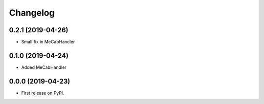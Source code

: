 
Changelog
=========

0.2.1 (2019-04-26)
------------------

* Small fix in MeCabHandler

0.1.0 (2019-04-24)
------------------

* Added MeCabHandler

0.0.0 (2019-04-23)
------------------

* First release on PyPI.
